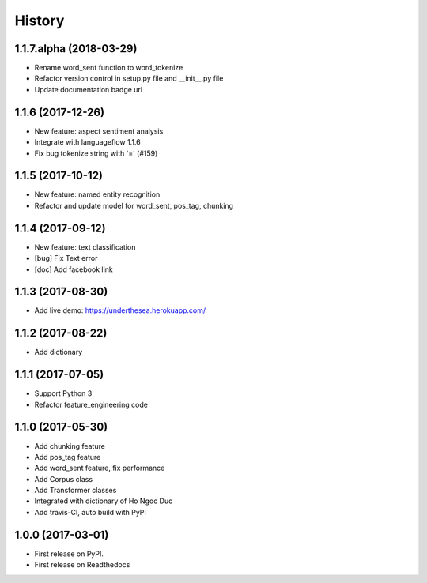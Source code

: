 ================================================================================
History
================================================================================

1.1.7.alpha (2018-03-29)
--------------------------------------------------------------------------------

* Rename word_sent function to word_tokenize
* Refactor version control in setup.py file and __init__.py file
* Update documentation badge url

1.1.6 (2017-12-26)
--------------------------------------------------------------------------------

* New feature: aspect sentiment analysis
* Integrate with languageflow 1.1.6
* Fix bug tokenize string with '=' (#159)

1.1.5 (2017-10-12)
--------------------------------------------------------------------------------

* New feature: named entity recognition
* Refactor and update model for word_sent, pos_tag, chunking


1.1.4 (2017-09-12)
--------------------------------------------------------------------------------

* New feature: text classification
* [bug] Fix Text error
* [doc] Add facebook link

1.1.3 (2017-08-30)
--------------------------------------------------------------------------------

* Add live demo: https://underthesea.herokuapp.com/

1.1.2 (2017-08-22)
--------------------------------------------------------------------------------

* Add dictionary

1.1.1 (2017-07-05)
--------------------------------------------------------------------------------

* Support Python 3
* Refactor feature_engineering code

1.1.0 (2017-05-30)
--------------------------------------------------------------------------------

* Add chunking feature
* Add pos_tag feature
* Add word_sent feature, fix performance
* Add Corpus class
* Add Transformer classes
* Integrated with dictionary of Ho Ngoc Duc
* Add travis-CI, auto build with PyPI

1.0.0 (2017-03-01)
--------------------------------------------------------------------------------

* First release on PyPI.
* First release on Readthedocs
